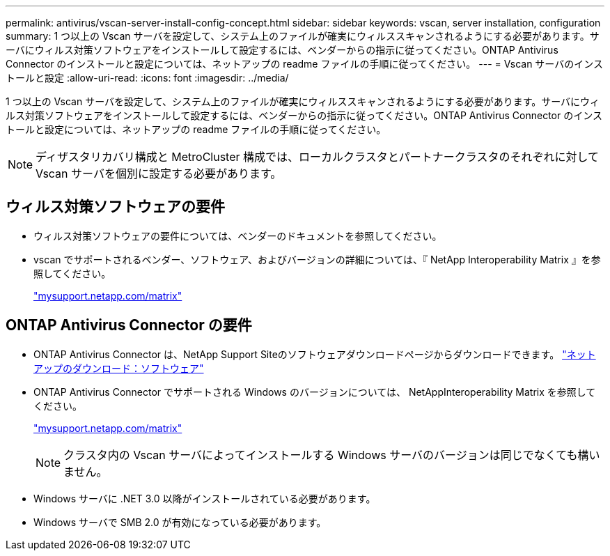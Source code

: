 ---
permalink: antivirus/vscan-server-install-config-concept.html 
sidebar: sidebar 
keywords: vscan, server installation, configuration 
summary: 1 つ以上の Vscan サーバを設定して、システム上のファイルが確実にウィルススキャンされるようにする必要があります。サーバにウィルス対策ソフトウェアをインストールして設定するには、ベンダーからの指示に従ってください。ONTAP Antivirus Connector のインストールと設定については、ネットアップの readme ファイルの手順に従ってください。 
---
= Vscan サーバのインストールと設定
:allow-uri-read: 
:icons: font
:imagesdir: ../media/


[role="lead"]
1 つ以上の Vscan サーバを設定して、システム上のファイルが確実にウィルススキャンされるようにする必要があります。サーバにウィルス対策ソフトウェアをインストールして設定するには、ベンダーからの指示に従ってください。ONTAP Antivirus Connector のインストールと設定については、ネットアップの readme ファイルの手順に従ってください。

[NOTE]
====
ディザスタリカバリ構成と MetroCluster 構成では、ローカルクラスタとパートナークラスタのそれぞれに対して Vscan サーバを個別に設定する必要があります。

====


== ウィルス対策ソフトウェアの要件

* ウィルス対策ソフトウェアの要件については、ベンダーのドキュメントを参照してください。
* vscan でサポートされるベンダー、ソフトウェア、およびバージョンの詳細については、『 NetApp Interoperability Matrix 』を参照してください。
+
http://mysupport.netapp.com/matrix["mysupport.netapp.com/matrix"]





== ONTAP Antivirus Connector の要件

* ONTAP Antivirus Connector は、NetApp Support Siteのソフトウェアダウンロードページからダウンロードできます。 http://mysupport.netapp.com/NOW/cgi-bin/software["ネットアップのダウンロード：ソフトウェア"]
* ONTAP Antivirus Connector でサポートされる Windows のバージョンについては、 NetAppInteroperability Matrix を参照してください。
+
http://mysupport.netapp.com/matrix["mysupport.netapp.com/matrix"]

+
[NOTE]
====
クラスタ内の Vscan サーバによってインストールする Windows サーバのバージョンは同じでなくても構いません。

====
* Windows サーバに .NET 3.0 以降がインストールされている必要があります。
* Windows サーバで SMB 2.0 が有効になっている必要があります。

